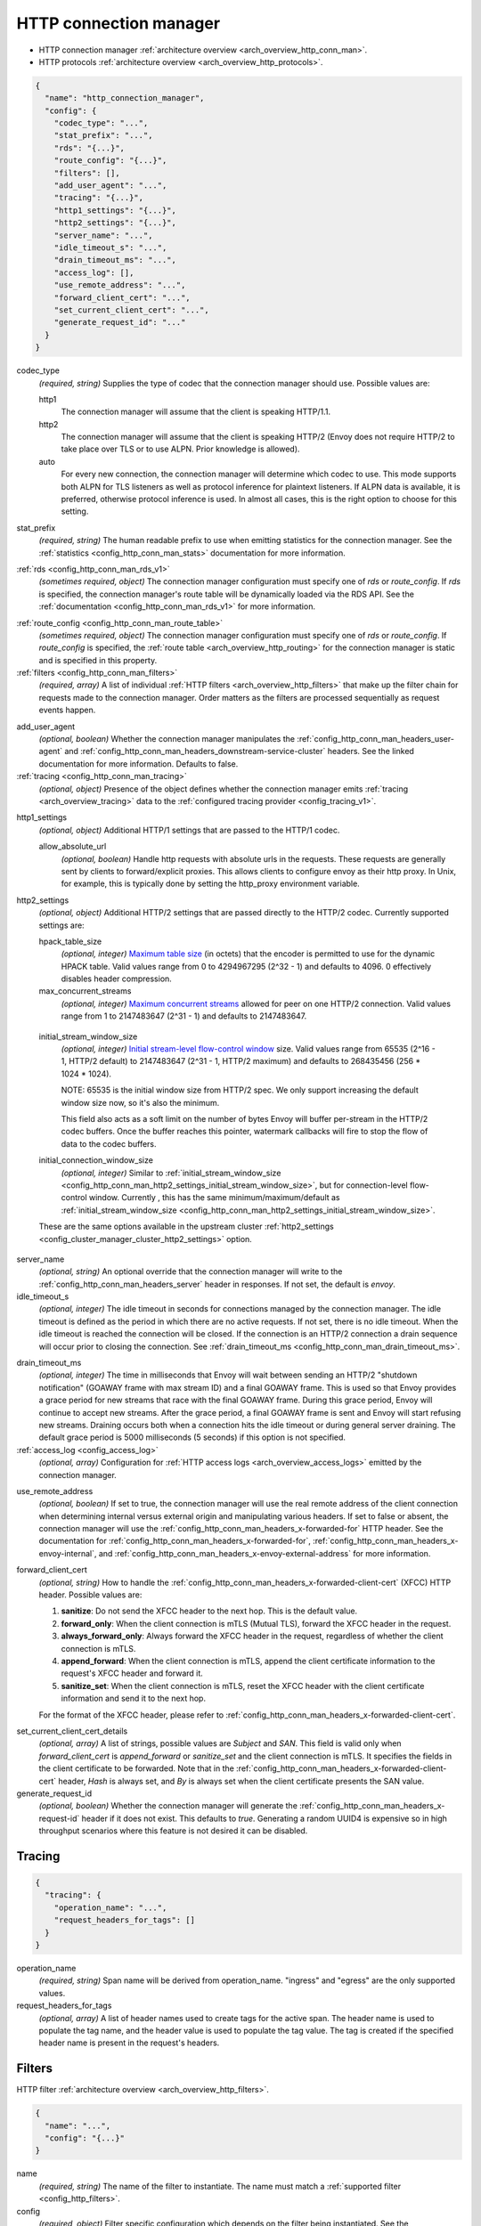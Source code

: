 .. _config_network_filters_http_conn_man_v1:

HTTP connection manager
=======================

* HTTP connection manager :ref:`architecture overview <arch_overview_http_conn_man>`.
* HTTP protocols :ref:`architecture overview <arch_overview_http_protocols>`.

.. code-block:: json

  {
    "name": "http_connection_manager",
    "config": {
      "codec_type": "...",
      "stat_prefix": "...",
      "rds": "{...}",
      "route_config": "{...}",
      "filters": [],
      "add_user_agent": "...",
      "tracing": "{...}",
      "http1_settings": "{...}",
      "http2_settings": "{...}",
      "server_name": "...",
      "idle_timeout_s": "...",
      "drain_timeout_ms": "...",
      "access_log": [],
      "use_remote_address": "...",
      "forward_client_cert": "...",
      "set_current_client_cert": "...",
      "generate_request_id": "..."
    }
  }

.. _config_http_conn_man_codec_type:

codec_type
  *(required, string)* Supplies the type of codec that the connection manager should use. Possible
  values are:

  http1
    The connection manager will assume that the client is speaking HTTP/1.1.

  http2
    The connection manager will assume that the client is speaking HTTP/2 (Envoy does not require
    HTTP/2 to take place over TLS or to use ALPN. Prior knowledge is allowed).

  auto
    For every new connection, the connection manager will determine which codec to use. This mode
    supports both ALPN for TLS listeners as well as protocol inference for plaintext listeners.
    If ALPN data is available, it is preferred, otherwise protocol inference is used. In almost
    all cases, this is the right option to choose for this setting.

.. _config_http_conn_man_stat_prefix:

stat_prefix
  *(required, string)* The human readable prefix to use when emitting statistics for the
  connection manager. See the :ref:`statistics <config_http_conn_man_stats>` documentation
  for more information.

.. _config_http_conn_man_rds_option:

:ref:`rds <config_http_conn_man_rds_v1>`
  *(sometimes required, object)* The connection manager configuration must specify one of *rds* or
  *route_config*. If *rds* is specified, the connection manager's route table will be dynamically
  loaded via the RDS API. See the :ref:`documentation <config_http_conn_man_rds_v1>` for more
  information.

.. _config_http_conn_man_route_config:

:ref:`route_config <config_http_conn_man_route_table>`
  *(sometimes required, object)* The connection manager configuration must specify one of *rds* or
  *route_config*. If *route_config* is specified, the :ref:`route table <arch_overview_http_routing>`
  for the connection manager is static and is specified in this property.

:ref:`filters <config_http_conn_man_filters>`
  *(required, array)* A list of individual :ref:`HTTP filters <arch_overview_http_filters>` that
  make up the filter chain for requests made to the connection manager. Order matters as the filters
  are processed sequentially as request events happen.

.. _config_http_conn_man_add_user_agent:

add_user_agent
  *(optional, boolean)* Whether the connection manager manipulates the
  :ref:`config_http_conn_man_headers_user-agent` and
  :ref:`config_http_conn_man_headers_downstream-service-cluster` headers. See the linked
  documentation for more information. Defaults to false.

:ref:`tracing <config_http_conn_man_tracing>`
  *(optional, object)* Presence of the object defines whether the connection manager
  emits :ref:`tracing <arch_overview_tracing>` data to the :ref:`configured tracing provider
  <config_tracing_v1>`.

.. _config_http_conn_man_http1_settings:

http1_settings
  *(optional, object)* Additional HTTP/1 settings that are passed to the HTTP/1 codec.

  allow_absolute_url
     *(optional, boolean)* Handle http requests with absolute urls in the requests. These requests
     are generally sent by clients to forward/explicit proxies. This allows clients to configure
     envoy as their http proxy. In Unix, for example, this is typically done by setting the
     http_proxy environment variable.

.. _config_http_conn_man_http2_settings:

http2_settings
  *(optional, object)* Additional HTTP/2 settings that are passed directly to the HTTP/2 codec.
  Currently supported settings are:

  hpack_table_size
    *(optional, integer)* `Maximum table size <http://httpwg.org/specs/rfc7541.html#rfc.section.4.2>`_
    (in octets) that the encoder is permitted to use for
    the dynamic HPACK table. Valid values range from 0 to 4294967295 (2^32 - 1) and defaults to 4096.
    0 effectively disables header compression.

  max_concurrent_streams
    *(optional, integer)* `Maximum concurrent streams
    <http://httpwg.org/specs/rfc7540.html#rfc.section.5.1.2>`_
    allowed for peer on one HTTP/2 connection.
    Valid values range from 1 to 2147483647 (2^31 - 1) and defaults to 2147483647.

.. _config_http_conn_man_http2_settings_initial_stream_window_size:

  initial_stream_window_size
    *(optional, integer)* `Initial stream-level flow-control window
    <http://httpwg.org/specs/rfc7540.html#rfc.section.6.9.2>`_ size. Valid values range from 65535
    (2^16 - 1, HTTP/2 default) to 2147483647 (2^31 - 1, HTTP/2 maximum) and defaults to 268435456
    (256 * 1024 * 1024).

    NOTE: 65535 is the initial window size from HTTP/2 spec. We only support increasing the default window
    size now, so it's also the minimum.

    This field also acts as a soft limit on the number of bytes Envoy will buffer per-stream in the
    HTTP/2 codec buffers. Once the buffer reaches this pointer, watermark callbacks will fire to
    stop the flow of data to the codec buffers.

  initial_connection_window_size
    *(optional, integer)* Similar to :ref:`initial_stream_window_size
    <config_http_conn_man_http2_settings_initial_stream_window_size>`, but for connection-level flow-control
    window. Currently , this has the same minimum/maximum/default as :ref:`initial_stream_window_size
    <config_http_conn_man_http2_settings_initial_stream_window_size>`.

  These are the same options available in the upstream cluster :ref:`http2_settings
  <config_cluster_manager_cluster_http2_settings>` option.

.. _config_http_conn_man_server_name:

server_name
  *(optional, string)* An optional override that the connection manager will write to the
  :ref:`config_http_conn_man_headers_server` header in responses. If not set, the default is
  *envoy*.

idle_timeout_s
  *(optional, integer)* The idle timeout in seconds for connections managed by the connection
  manager. The idle timeout is defined as the period in which there are no active requests. If not
  set, there is no idle timeout. When the idle timeout is reached the connection will be closed. If
  the connection is an HTTP/2 connection a drain sequence will occur prior to closing the
  connection. See :ref:`drain_timeout_ms <config_http_conn_man_drain_timeout_ms>`.

.. _config_http_conn_man_drain_timeout_ms:

drain_timeout_ms
  *(optional, integer)* The time in milliseconds that Envoy will wait between sending an HTTP/2
  "shutdown notification" (GOAWAY frame with max stream ID) and a final GOAWAY frame. This is used
  so that Envoy provides a grace period for new streams that race with the final GOAWAY frame.
  During this grace period, Envoy will continue to accept new streams. After the grace period, a
  final GOAWAY frame is sent and Envoy will start refusing new streams. Draining occurs both
  when a connection hits the idle timeout or during general server draining. The default grace
  period is 5000 milliseconds (5 seconds) if this option is not specified.

:ref:`access_log <config_access_log>`
  *(optional, array)* Configuration for :ref:`HTTP access logs <arch_overview_access_logs>`
  emitted by the connection manager.

.. _config_http_conn_man_use_remote_address:

use_remote_address
  *(optional, boolean)* If set to true, the connection manager will use the real remote address
  of the client connection when determining internal versus external origin and manipulating
  various headers. If set to false or absent, the connection manager will use the
  :ref:`config_http_conn_man_headers_x-forwarded-for` HTTP header. See the documentation for
  :ref:`config_http_conn_man_headers_x-forwarded-for`,
  :ref:`config_http_conn_man_headers_x-envoy-internal`, and
  :ref:`config_http_conn_man_headers_x-envoy-external-address` for more information.

.. _config_http_conn_man_forward_client_cert:

forward_client_cert
  *(optional, string)* How to handle the
  :ref:`config_http_conn_man_headers_x-forwarded-client-cert` (XFCC) HTTP header.
  Possible values are:

  1. **sanitize**: Do not send the XFCC header to the next hop. This is the default value.
  2. **forward_only**: When the client connection is mTLS (Mutual TLS), forward the XFCC header in the request.
  3. **always_forward_only**: Always forward the XFCC header in the request, regardless of whether the client connection is mTLS.
  4. **append_forward**: When the client connection is mTLS, append the client certificate information to the request's XFCC header and forward it.
  5. **sanitize_set**: When the client connection is mTLS, reset the XFCC header with the client certificate information and send it to the next hop.

  For the format of the XFCC header, please refer to
  :ref:`config_http_conn_man_headers_x-forwarded-client-cert`.

.. _config_http_conn_man_set_current_client_cert_details:

set_current_client_cert_details
  *(optional, array)* A list of strings, possible values are *Subject* and *SAN*. This field is
  valid only when *forward_client_cert* is *append_forward* or *sanitize_set* and the client
  connection is mTLS. It specifies the fields in the client certificate to be forwarded. Note that
  in the :ref:`config_http_conn_man_headers_x-forwarded-client-cert` header, `Hash` is always set,
  and `By` is always set when the client certificate presents the SAN value.

generate_request_id
  *(optional, boolean)* Whether the connection manager will generate the
  :ref:`config_http_conn_man_headers_x-request-id` header if it does not exist. This defaults to
  *true*. Generating a random UUID4 is expensive so in high throughput scenarios where this
  feature is not desired it can be disabled.

.. _config_http_conn_man_tracing:

Tracing
-------

.. code-block:: json

  {
    "tracing": {
      "operation_name": "...",
      "request_headers_for_tags": []
    }
  }

operation_name
  *(required, string)* Span name will be derived from operation_name. "ingress" and "egress"
  are the only supported values.

request_headers_for_tags
  *(optional, array)* A list of header names used to create tags for the active span.
  The header name is used to populate the tag name, and the header value is used to populate the
  tag value. The tag is created if the specified header name is present in the request's headers.

.. _config_http_conn_man_filters:

Filters
-------

HTTP filter :ref:`architecture overview <arch_overview_http_filters>`.

.. code-block:: json

  {
    "name": "...",
    "config": "{...}"
  }

name
  *(required, string)* The name of the filter to instantiate. The name must match a :ref:`supported
  filter <config_http_filters>`.

config
  *(required, object)*  Filter specific configuration which depends on the filter being
  instantiated. See the :ref:`supported filters <config_http_filters>` for further documentation.
